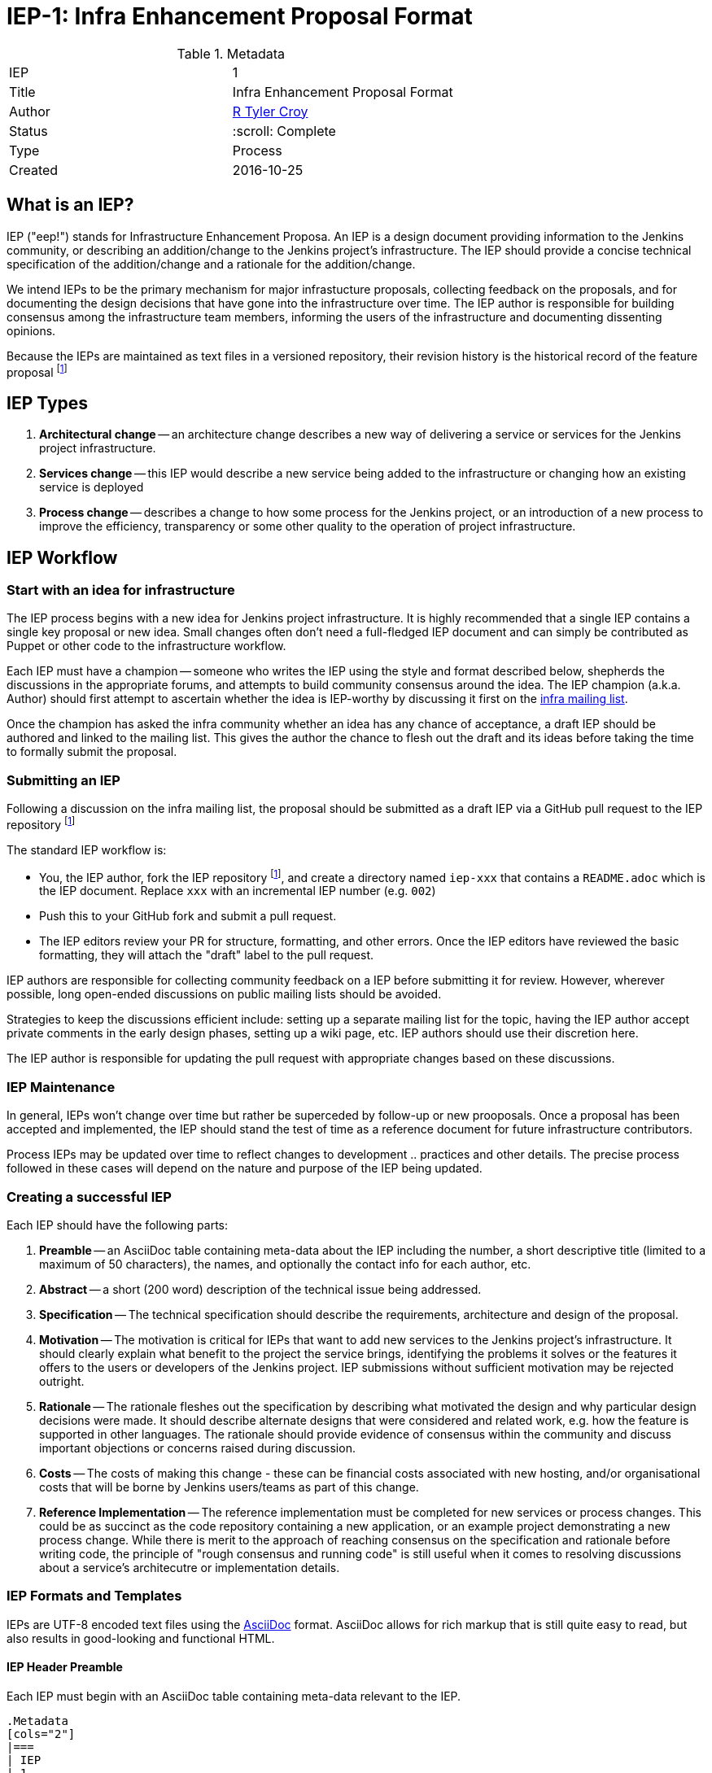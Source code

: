ifdef::env-github[]
:tip-caption: :bulb:
:note-caption: :information_source:
:important-caption: :heavy_exclamation_mark:
:caution-caption: :fire:
:warning-caption: :warning:
endif::[]

= IEP-1: Infra Enhancement Proposal Format

:toc:

.Metadata
[cols="2"]
|===
| IEP
| 1

| Title
| Infra Enhancement Proposal Format

| Author
| link:https://github.com/rtyler[R Tyler Croy]

| Status
| :scroll: Complete

| Type
| Process

| Created
| 2016-10-25
|===



== What is an IEP?

IEP ("eep!") stands for Infrastructure Enhancement Proposa. An IEP is a design
document providing information to the Jenkins community, or describing an
addition/change to the Jenkins project's infrastructure. The IEP should provide a
concise technical specification of the addition/change and a rationale for the
addition/change.

We intend IEPs to be the primary mechanism for major infrastucture proposals,
collecting feedback on the proposals, and for documenting the design decisions
that have gone into the infrastructure over time. The IEP author is responsible
for building consensus among the infrastructure team members, informing the
users of the infrastructure and documenting dissenting opinions.

Because the IEPs are maintained as text files in a versioned repository, their
revision history is the historical record of the feature proposal
footnoteref:[ieprepo, The source repository for IEPs can be found on link:https://github.com/jenkins-infra/iep[GitHub]]


== IEP Types


. **Architectural change** -- an architecture change describes a new way of
delivering a service or services for the Jenkins project infrastructure.

. **Services change** -- this IEP would describe a new service being added to
the infrastructure or changing how an existing service is deployed

. **Process change** -- describes a change to how some process for the Jenkins
project, or an introduction of a new process to improve the efficiency,
transparency or some other quality to the operation of project infrastructure.




== IEP Workflow


=== Start with an idea for infrastructure

The IEP process begins with a new idea for Jenkins project infrastructure.  It
is highly recommended that a single IEP contains a single key proposal or new
idea. Small changes often don't need a full-fledged IEP document and can simply
be contributed as Puppet or other code to the infrastructure workflow.

Each IEP must have a champion -- someone who writes the IEP using the style and
format described below, shepherds the discussions in the appropriate forums,
and attempts to build community consensus around the idea.  The IEP champion
(a.k.a. Author) should first attempt to ascertain whether the idea is
IEP-worthy by discussing it first on the
link:mailto:infra@lists.jenkins-ci.org[infra mailing list].

Once the champion has asked the infra community whether an idea has any
chance of acceptance, a draft IEP should be authored and linked to the mailing
list. This gives the author the chance to flesh out the draft and its ideas
before taking the time to formally submit the proposal.



=== Submitting an IEP

Following a discussion on the infra mailing list, the proposal should be
submitted as a draft IEP via a GitHub pull request to the IEP repository
footnoteref:[ieprepo]

The standard IEP workflow is:

* You, the IEP author, fork the IEP repository footnoteref:[ieprepo], and
  create a directory named `iep-xxx` that contains a `README.adoc` which is the
  IEP document. Replace `xxx` with an incremental IEP number (e.g. `002`)
* Push this to your GitHub fork and submit a pull request.
* The IEP editors review your PR for structure, formatting, and other errors.
  Once the IEP editors have reviewed the basic formatting, they will attach the
  "draft" label to the pull request.

IEP authors are responsible for collecting community feedback on a IEP
before submitting it for review. However, wherever possible, long
open-ended discussions on public mailing lists should be avoided.

Strategies to keep the discussions efficient include: setting up a
separate mailing list for the topic, having the IEP author accept
private comments in the early design phases, setting up a wiki page, etc.
IEP authors should use their discretion here.

The IEP author is responsible for updating the pull request with appropriate
changes based on these discussions.


=== IEP Maintenance

In general, IEPs won't change over time but rather be superceded by follow-up
or new prooposals. Once a proposal has been accepted and implemented, the IEP
should stand the test of time as a reference document for future infrastructure
contributors.

Process IEPs may be updated over time to reflect changes to development ..
practices and other details. The precise process followed in these cases will
depend on the nature and purpose of the IEP being updated.



=== Creating a successful IEP

Each IEP should have the following parts:

. **Preamble** -- an AsciiDoc table containing meta-data about the IEP including
  the number, a short descriptive title (limited to a maximum of 50 characters),
  the names, and optionally the contact info for each author, etc.
. **Abstract** -- a short (200 word) description of the technical issue being
  addressed.
. **Specification** -- The technical specification should describe the
  requirements, architecture and design of the proposal.
. **Motivation** -- The motivation is critical for IEPs that want to add new
  services to the Jenkins project's infrastructure. It should clearly explain
  what benefit to the project the service brings, identifying the problems it
  solves or the features it offers to the users or developers of the Jenkins
  project. IEP submissions without sufficient motivation may be rejected
  outright.
. **Rationale** -- The rationale fleshes out the specification by
   describing what motivated the design and why particular design
   decisions were made.  It should describe alternate designs that
   were considered and related work, e.g. how the feature is supported
   in other languages.
   The rationale should provide evidence of consensus within the
   community and discuss important objections or concerns raised
   during discussion.
. **Costs** -- The costs of making this change - these can be financial costs 
   associated with new hosting, and/or organisational costs that will be borne by
   Jenkins users/teams as part of this change.
. **Reference Implementation** -- The reference implementation must be
   completed for new services or process changes. This could be as succinct as
   the code repository containing a new application, or an example project
   demonstrating a new process change.
   While there is merit to the approach of reaching consensus on the
   specification and rationale before writing code, the principle of "rough
   consensus and running code" is still useful when it comes to resolving
   discussions about a service's architecutre or implementation details.


=== IEP Formats and Templates

IEPs are UTF-8 encoded text files using the
link:http://asciidoctor.org[AsciiDoc]
format.
AsciiDoc allows for rich markup that is still quite easy to
read, but also results in good-looking and functional HTML.


==== IEP Header Preamble

Each IEP must begin with an AsciiDoc table containing meta-data relevant to the
IEP.

[source,asciidoc]
----
.Metadata
[cols="2"]
|===
| IEP
| 1

| Title
| Infra Enhancement Proposal Format

| Author
| link:https://github.com/rtyler[R Tyler Croy]

| Status
| :speech_balloon: In-process

| Type
| Process

| Created
| 2016-10-25
|===
----


. **IEP** -- Proposal number, use a monotonically increasing number, starting
  from the latest merged IEP document
. **Title** -- Brief title explaining the proposal in fewer than 50 characters
. **Author** -- Author/champion of the IEP, in essence, the individual
  responsible for seeing the IEP through the process.
. **Status** -- In-process, Accepted, or Rejected. IEPs should be authored with
  an In-process status.
. **Type** -- Describes the type of IEP: Architectural, Service, Process
. **Created** -- Date (`%Y%m%d`) when the document was first created.


===== Additional Files

IEPs may include additional files such as diagrams and code snippets. Such
files should be added into the `iep-xxx/` directory with self-explanatory file
names.


=== IEP Rejection

If an IEP is rejected, the pull request for the IEP should still be merged with
additional information added to the header of the document explaining the
decision making process and why the proposal was rejected.

This should help in the future when decisions must be revisited or reviewed as
tools, technologies and needs of the project change.
